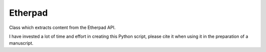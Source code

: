 Etherpad
=========

Class which extracts content from the Etherpad API.

I have invested a lot of time and effort in creating this Python script, please cite it when using it in the preparation of a manuscript.
